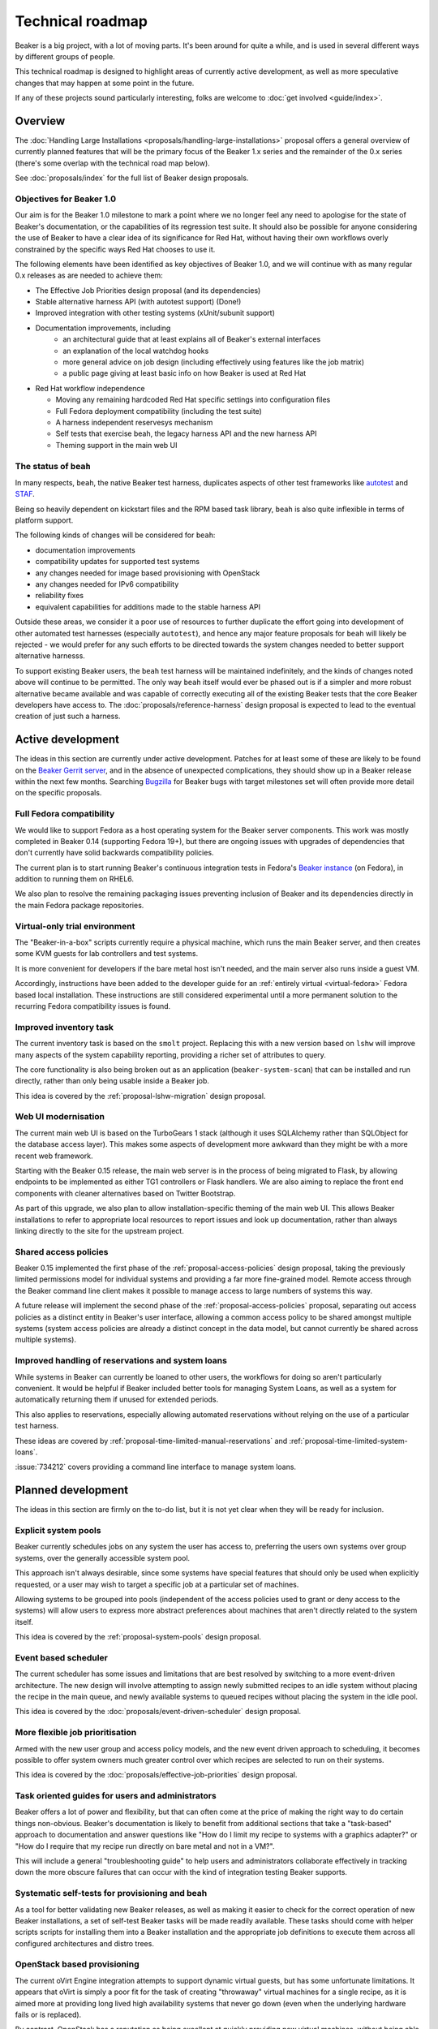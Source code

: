 .. _technical-roadmap:

Technical roadmap
=================

Beaker is a big project, with a lot of moving parts. It's been around for
quite a while, and is used in several different ways by different groups
of people.

This technical roadmap is designed to highlight areas of currently active
development, as well as more speculative changes that may happen at some
point in the future.

If any of these projects sound particularly interesting, folks are welcome to 
:doc:`get involved <guide/index>`.

.. todo::
   Some more direct BZ references probably wouldn't go astray here...

Overview
--------

The :doc:`Handling Large Installations 
<proposals/handling-large-installations>` proposal offers a general overview
of currently planned features that will be the primary focus of the 
Beaker 1.x series and the remainder of the 0.x series (there's some overlap
with the technical road map below).

See :doc:`proposals/index` for the full list of Beaker design proposals.


Objectives for Beaker 1.0
~~~~~~~~~~~~~~~~~~~~~~~~~

Our aim is for the Beaker 1.0 milestone to mark a point where we no longer
feel any need to apologise for the state of Beaker's documentation, or the
capabilities of its regression test suite. It should also be possible for
anyone considering the use of Beaker to have a clear idea of its significance
for Red Hat, without having their own workflows overly constrained by the
specific ways Red Hat chooses to use it.

The following elements have been identified as key objectives of Beaker 1.0,
and we will continue with as many regular 0.x releases as are needed to
achieve them:

* The Effective Job Priorities design proposal (and its dependencies)
* Stable alternative harness API (with autotest support) (Done!)
* Improved integration with other testing systems (xUnit/subunit support)
* Documentation improvements, including
   * an architectural guide that at least explains all of Beaker's
     external interfaces
   * an explanation of the local watchdog hooks
   * more general advice on job design (including effectively using
     features like the job matrix)
   * a public page giving at least basic info on how Beaker is used
     at Red Hat

* Red Hat workflow independence

  * Moving any remaining hardcoded Red Hat specific settings into
    configuration files
  * Full Fedora deployment compatibility (including the test suite)
  * A harness independent reservesys mechanism
  * Self tests that exercise beah, the legacy harness API and the new 
    harness API
  * Theming support in the main web UI


The status of ``beah``
~~~~~~~~~~~~~~~~~~~~~~

In many respects, ``beah``, the native Beaker test harness, duplicates aspects
of other test frameworks like `autotest <http://autotest.github.io/>`__ and
`STAF <http://staf.sourceforge.net/>`__.

Being so heavily dependent on kickstart files and the RPM based task library,
``beah`` is also quite inflexible in terms of platform support.

The following kinds of changes will be considered for ``beah``:

* documentation improvements
* compatibility updates for supported test systems
* any changes needed for image based provisioning with OpenStack
* any changes needed for IPv6 compatibility
* reliability fixes
* equivalent capabilities for additions made to the stable harness API

Outside these areas, we consider it a poor use of resources to further
duplicate the effort going into development of other automated test
harnesses (especially ``autotest``), and hence any major feature proposals for
``beah`` will likely be rejected - we would prefer for any such efforts to
be directed towards the system changes needed to better support alternative
harnesss.

To support existing Beaker users, the ``beah`` test harness will be
maintained indefinitely, and the kinds of changes noted above will continue
to be permitted. The only way ``beah`` itself would ever be phased out is if
a simpler and more robust alternative became available and was capable of
correctly executing all of the existing Beaker tests that the core Beaker
developers have access to. The :doc:`proposals/reference-harness` design
proposal is expected to lead to the eventual creation of just such a harness.


Active development
------------------

The ideas in this section are currently under active development. Patches for 
at least some of these are likely to be found on the `Beaker Gerrit server 
<http://gerrit.beaker-project.org>`_, and in the absence of unexpected 
complications, they should show up in a Beaker release within the next few 
months. Searching `Bugzilla 
<https://bugzilla.redhat.com/buglist.cgi?product=Beaker&bug_status=__open__>`_ 
for Beaker bugs with target milestones set will often provide more detail on 
the specific proposals.


Full Fedora compatibility
~~~~~~~~~~~~~~~~~~~~~~~~~

We would like to support Fedora as a host operating system for the Beaker
server components. This work was mostly completed in Beaker 0.14 (supporting
Fedora 19+), but there are ongoing issues with upgrades of dependencies
that don't currently have solid backwards compatibility policies.

The current plan is to start running Beaker's continuous integration tests
in Fedora's `Beaker instance <http://beaker.fedoraproject.org>`__ (on Fedora),
in addition to running them on RHEL6.

We also plan to resolve the remaining packaging issues preventing inclusion
of Beaker and its dependencies directly in the main Fedora package
repositories.


Virtual-only trial environment
~~~~~~~~~~~~~~~~~~~~~~~~~~~~~~

The "Beaker-in-a-box" scripts currently require a physical machine, which
runs the main Beaker server, and then creates some KVM guests for lab
controllers and test systems.

It is more convenient for developers if the bare metal host isn't needed, and
the main server also runs inside a guest VM.

Accordingly, instructions have been added to the developer guide for an
:ref:`entirely virtual <virtual-fedora>` Fedora based local installation.
These instructions are still considered experimental until a more permanent
solution to the recurring Fedora compatibility issues is found.


Improved inventory task
~~~~~~~~~~~~~~~~~~~~~~~

The current inventory task is based on the ``smolt`` project. Replacing this
with a new version based on ``lshw`` will improve many aspects of the
system capability reporting, providing a richer set of attributes to query.

The core functionality is also being broken out as an application
(``beaker-system-scan``) that can be installed and run directly, rather
than only being usable inside a Beaker job.

This idea is covered by the :ref:`proposal-lshw-migration` design proposal.


Web UI modernisation
~~~~~~~~~~~~~~~~~~~~

The current main web UI is based on the TurboGears 1 stack (although it
uses SQLAlchemy rather than SQLObject for the database access layer). This
makes some aspects of development more awkward than they might be with a
more recent web framework.

Starting with the Beaker 0.15 release, the main web server is in the
process of being migrated to Flask, by allowing endpoints to be
implemented as either TG1 controllers or Flask handlers. We are also
aiming to replace the front end components with cleaner alternatives
based on Twitter Bootstrap.

As part of this upgrade, we also plan to allow installation-specific theming
of the main web UI. This allows Beaker installations to refer to appropriate
local resources to report issues and look up documentation, rather than
always linking directly to the site for the upstream project.


Shared access policies
~~~~~~~~~~~~~~~~~~~~~~

Beaker 0.15 implemented the first phase of the :ref:`proposal-access-policies`
design proposal, taking the previously limited permissions model for
individual systems and providing a far more fine-grained model. Remote
access through the Beaker command line client makes it possible to manage
access to large numbers of systems this way.

A future release will implement the second phase of the
:ref:`proposal-access-policies` proposal, separating out access policies as
a distinct entity in Beaker's user interface, allowing a common access policy
to be shared amongst multiple systems (system access policies are already a
distinct concept in the data model, but cannot currently be shared
across multiple systems).


Improved handling of reservations and system loans
~~~~~~~~~~~~~~~~~~~~~~~~~~~~~~~~~~~~~~~~~~~~~~~~~~

While systems in Beaker can currently be loaned to other users, the workflows
for doing so aren't particularly convenient. It would be helpful if
Beaker included better tools for managing System Loans, as well as a
system for automatically returning them if unused for extended periods.

This also applies to reservations, especially allowing automated
reservations without relying on the use of a particular test harness.

These ideas are covered by :ref:`proposal-time-limited-manual-reservations`
and :ref:`proposal-time-limited-system-loans`.

:issue:`734212` covers providing a command line interface to manage system
loans.


Planned development
-------------------

The ideas in this section are firmly on the to-do list, but it is not yet
clear when they will be ready for inclusion.


Explicit system pools
~~~~~~~~~~~~~~~~~~~~~

Beaker currently schedules jobs on any system the user has access to,
preferring the users own systems over group systems, over the generally
accessible system pool.

This approach isn't always desirable, since some systems have special
features that should only be used when explicitly requested, or a user may
wish to target a specific job at a particular set of machines.

Allowing systems to be grouped into pools (independent of the access policies
used to grant or deny access to the systems) will allow users to express
more abstract preferences about machines that aren't directly related to
the system itself.

This idea is covered by the :ref:`proposal-system-pools` design proposal.


Event based scheduler
~~~~~~~~~~~~~~~~~~~~~

The current scheduler has some issues and limitations that are best resolved
by switching to a more event-driven architecture. The new design will
involve attempting to assign newly submitted recipes to an idle system
without placing the recipe in the main queue, and newly available systems
to queued recipes without placing the system in the idle pool.

This idea is covered by the :doc:`proposals/event-driven-scheduler` design
proposal.


More flexible job prioritisation
~~~~~~~~~~~~~~~~~~~~~~~~~~~~~~~~

Armed with the new user group and access policy models, and the new event
driven approach to scheduling, it becomes possible to offer system owners
much greater control over which recipes are selected to run on their
systems.

This idea is covered by the :doc:`proposals/effective-job-priorities` design
proposal.


Task oriented guides for users and administrators
~~~~~~~~~~~~~~~~~~~~~~~~~~~~~~~~~~~~~~~~~~~~~~~~~

Beaker offers a lot of power and flexibility, but that can often come at
the price of making the right way to do certain things non-obvious. Beaker's
documentation is likely to benefit from additional sections that take a
"task-based" approach to documentation and answer questions like "How do I
limit my recipe to systems with a graphics adapter?" or "How do I require
that my recipe run directly on bare metal and not in a VM?".

This will include a general "troubleshooting guide" to help users and
administrators collaborate effectively in tracking down the more obscure
failures that can occur with the kind of integration testing Beaker
supports.


Systematic self-tests for provisioning and beah
~~~~~~~~~~~~~~~~~~~~~~~~~~~~~~~~~~~~~~~~~~~~~~~

As a tool for better validating new Beaker releases, as well as making it
easier to check for the correct operation of new Beaker installations, a
set of self-test Beaker tasks will be made readily available. These tasks
should come with helper scripts scripts for installing them into a
Beaker installation and the appropriate job definitions to execute them
across all configured architectures and distro trees.


OpenStack based provisioning
~~~~~~~~~~~~~~~~~~~~~~~~~~~~

The current oVirt Engine integration attempts to support dynamic virtual
guests, but has some unfortunate limitations. It appears that oVirt is
simply a poor fit for the task of creating "throwaway" virtual machines for
a single recipe, as it is aimed more at providing long lived high
availability systems that never go down (even when the underlying hardware
fails or is replaced).

By contrast, OpenStack has a reputation as being excellent at quickly
providing new virtual machines, without being able to provide the stability
and long term high availability of oVirt. This suggests that OpenStack will
be a substantially better fit for Beaker's dynamic provisioning use case
than oVirt.

This idea is covered by the :doc:`proposals/dynamic-virtualization` design
proposal.



Exploration
-----------

The ideas in this section are projects that one or more of the current
developers are at least tinkering with, but they may be at wildly
divergent stages of maturity.

xUnit and subunit output support
~~~~~~~~~~~~~~~~~~~~~~~~~~~~~~~~

While a Jenkins plugin to trigger Beaker jobs is available, the reporting is
currently limited as Beaker doesn't provide job results in a format that
Jenkins understands.

It would be helpful if Beaker supported exporting the results of jobs in
xUnit format. The nose `xunit plugin
<http://nose.readthedocs.org/en/latest/plugins/xunit.html>`__ may be a
useful guide to this.

A potentially related change would be to support retrieval of
`subunit results <https://pypi.python.org/pypi/python-subunit>`__ for
in-progress jobs.


Reference harness implementation
~~~~~~~~~~~~~~~~~~~~~~~~~~~~~~~~

At present all Beaker recipes are run with the same harness, Beah. We would 
like to develop a minimal "reference harness" implementation, so that we can 
experiment with some harness features which would be disruptive or difficult to 
implement in Beah.

This idea is covered by the :doc:`proposals/reference-harness` design proposal.

Integrated live dashboard
~~~~~~~~~~~~~~~~~~~~~~~~~

While Beaker 0.11 started sending aggregate metrics for the current system
status directly to Graphite, it doesn't provide any native dashboard
capability. It's desirable to provide an improved dashboard experience,
using either Graphite's native dashboard tools, or a richer Javascript based
charting front end (such as Rickshaw).

Test suite speed improvements
~~~~~~~~~~~~~~~~~~~~~~~~~~~~~

Executing the local test suite is currently rather slow, as Firefox needs
to be started for each of the Selenium tests. Migrating completely over to
the new WebDriver API, and cleaning up some tests that are currently
dependent on the comparatively slow Firefox startup time, should make it
possible to run the test suite with PhantomJS instead, making it much faster.

Job based recipe access limitations
~~~~~~~~~~~~~~~~~~~~~~~~~~~~~~~~~~~

Running recipes can currently inadvertently interfere with systems running
recipes for unrelated jobs. While it is intentional that recipes can control
systems other than the one they are running on, there should really be a
mechanism that limits this access to only those systems running other
recipes within the same recipe set.

Guided editor for job definition XML
~~~~~~~~~~~~~~~~~~~~~~~~~~~~~~~~~~~~

Currently, many Beaker users rely on automated generators to create full
Beaker job definition files from a handful of parameters. This idea is to
use the Relax-NG schema for the job XML, as well as appropriate live queries
of the Beaker database, to create a guided editor that will help users to
create job definitions directly, rather than relying on automated
generators that may expose only a fraction of Beaker's full flexibility.

More complex example tasks
~~~~~~~~~~~~~~~~~~~~~~~~~~

Kerberos and LDAP integration are notoriously hard features to test, and
many automated test suites simply don't bother. Beaker, however, is fully
capable of testing Kerberos and LDAP integration, along with AMQP. This
idea is to make sure the implementations of these tests for Beaker's own
testing are also used as examples of Beaker's capabilities.

Unifying ``hostRequires`` filtering and web UI search functionality
~~~~~~~~~~~~~~~~~~~~~~~~~~~~~~~~~~~~~~~~~~~~~~~~~~~~~~~~~~~~~~~~~~~

Beaker's job processing and the web UI both allow a user to identify a
subset of interest within the full set of available systems. The user
interface for these is necessarily different, as once is based on the XML
file defining a job, while the other is defined through an interactive web
form.

However, rather than being thin wrappers around a shared internal filter
creation API, the dynamic filter creation implementations in these
components are almost completely separate. This means that capabilities
are sometimes added to the ``hostRequires`` processing and not to the web
UI, or vice-versa.

It seems like it should be possible to substantially reduce the level of
duplication between these two components, and thus make it easier to add
new filtering and sorting criteria in the future.


Speculative ideas
-----------------

The ideas in this section aren't really in development at all. Instead,
they reflect capabilities we think we'd *like* Beaker to have, or other
improvements we'd like to make, and may even have some initial design
sketches behind them. While there are no current concrete plans to do
anything about any of the ideas in this section, we're certainly open to
discussing them and reviewing any proposed patches related to them.

Most of these are at least non-trivial projects, and it's an open question
if some of them are feasible at all. Some of them may prove to be bad ideas,
regardless of feasibility.


Provisioning other hypervisors
~~~~~~~~~~~~~~~~~~~~~~~~~~~~~~

Beaker provides rich "guest recipe" functionality for testing installation
and other operations within a KVM based virtual machine. Testing against
non-KVM hypervisors is possible, but more awkward, as the guest VMs must be
precreated and registered with Beaker as full systems with appropriate
custom power scripts that handle the process of starting and stopping the
underlying virtual machines. This is an unfortunate limitation.

Raw SQL query API
~~~~~~~~~~~~~~~~~

To further help integration with data mining tools, it may be useful to
provide the ability to query a running Beaker server for the equivalent
SQL needed to answer certain API queries.

Asynchronous message queues
~~~~~~~~~~~~~~~~~~~~~~~~~~~

The provisioning service on the lab controllers currently receives
commands by polling a command queue stored on the main server. Similarly,
the main task scheduler polls the database to determine when new
and queued recipes can be assigned to systems.

It may be worth adopting `fedmsg <http://www.fedmsg.com>`__, or something
similar, to help get rid of these polling calls.

Alternate database backend
~~~~~~~~~~~~~~~~~~~~~~~~~~

The only currently supported database backend for the main server is MySQL
(or an equivalent, like MariaDB). There are all sorts of reasons why this
isn't good, but migrating to PostgreSQL isn't straightforward. The two main
issues to be addressed are the handling of queries where MySQL and
PostgreSQL have drastically difference performance characteristics
(and there's no solution that performs well in both), and the
challenge of actually doing a data migration for any existing
Beaker installations.

Recently implemented ideas
--------------------------

The following ideas were previously included on this roadmap, but are
now implemented in Beaker:

- `IPv6 support in the default test harness <http://beah.readthedocs.org/en/latest/admin.html#using-beah-for-ipv6-testing>`__
- `Delegating job submission <../docs/whats-new/release-0.14.html#submission-delegates>`__
- `Separate system architecture guide <../docs/whats-new/release-0.14.html#architecture-guide>`__
- `Jenkins plugin to launch Beaker jobs <https://lists.fedorahosted.org/pipermail/beaker-devel/2013-July/000657.html>`__
- `Self-service user groups <../docs/whats-new/release-0.13.html#more-flexible-user-groups>`__
- `Group ownership of jobs <../docs/whats-new/release-0.13.html#group-jobs>`__
- `autotest support for stable harness API <https://github.com/autotest/autotest/pull/629>`__
- `Stable harness API <../docs/whats-new/release-0.12.html#provisional-support-for-alternative-harnesses>`_
- `Working with multiple Beaker instances <../docs/whats-new/release-0.12.html#other-enhancements>`_

